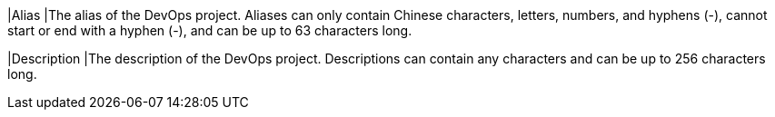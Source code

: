 // :ks_include_id: 41158ab30242438694d2437566046d38
|Alias
|The alias of the DevOps project. Aliases can only contain Chinese characters, letters, numbers, and hyphens (-), cannot start or end with a hyphen (-), and can be up to 63 characters long.

|Description
|The description of the DevOps project. Descriptions can contain any characters and can be up to 256 characters long.